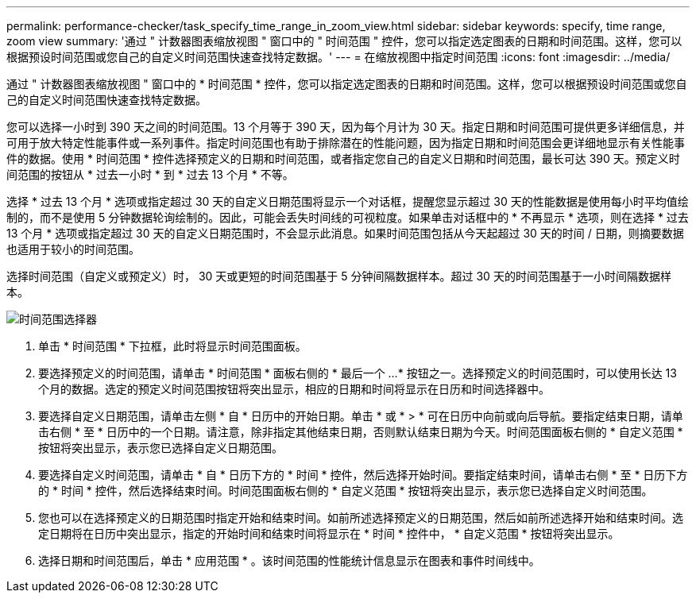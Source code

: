 ---
permalink: performance-checker/task_specify_time_range_in_zoom_view.html 
sidebar: sidebar 
keywords: specify, time range, zoom view 
summary: '通过 " 计数器图表缩放视图 " 窗口中的 " 时间范围 " 控件，您可以指定选定图表的日期和时间范围。这样，您可以根据预设时间范围或您自己的自定义时间范围快速查找特定数据。' 
---
= 在缩放视图中指定时间范围
:icons: font
:imagesdir: ../media/


[role="lead"]
通过 " 计数器图表缩放视图 " 窗口中的 * 时间范围 * 控件，您可以指定选定图表的日期和时间范围。这样，您可以根据预设时间范围或您自己的自定义时间范围快速查找特定数据。

您可以选择一小时到 390 天之间的时间范围。13 个月等于 390 天，因为每个月计为 30 天。指定日期和时间范围可提供更多详细信息，并可用于放大特定性能事件或一系列事件。指定时间范围也有助于排除潜在的性能问题，因为指定日期和时间范围会更详细地显示有关性能事件的数据。使用 * 时间范围 * 控件选择预定义的日期和时间范围，或者指定您自己的自定义日期和时间范围，最长可达 390 天。预定义时间范围的按钮从 * 过去一小时 * 到 * 过去 13 个月 * 不等。

选择 * 过去 13 个月 * 选项或指定超过 30 天的自定义日期范围将显示一个对话框，提醒您显示超过 30 天的性能数据是使用每小时平均值绘制的，而不是使用 5 分钟数据轮询绘制的。因此，可能会丢失时间线的可视粒度。如果单击对话框中的 * 不再显示 * 选项，则在选择 * 过去 13 个月 * 选项或指定超过 30 天的自定义日期范围时，不会显示此消息。如果时间范围包括从今天起超过 30 天的时间 / 日期，则摘要数据也适用于较小的时间范围。

选择时间范围（自定义或预定义）时， 30 天或更短的时间范围基于 5 分钟间隔数据样本。超过 30 天的时间范围基于一小时间隔数据样本。

image::../media/time_range_selector.gif[时间范围选择器]

. 单击 * 时间范围 * 下拉框，此时将显示时间范围面板。
. 要选择预定义的时间范围，请单击 * 时间范围 * 面板右侧的 * 最后一个 ...* 按钮之一。选择预定义的时间范围时，可以使用长达 13 个月的数据。选定的预定义时间范围按钮将突出显示，相应的日期和时间将显示在日历和时间选择器中。
. 要选择自定义日期范围，请单击左侧 * 自 * 日历中的开始日期。单击 * 或 * > * 可在日历中向前或向后导航。要指定结束日期，请单击右侧 * 至 * 日历中的一个日期。请注意，除非指定其他结束日期，否则默认结束日期为今天。时间范围面板右侧的 * 自定义范围 * 按钮将突出显示，表示您已选择自定义日期范围。
. 要选择自定义时间范围，请单击 * 自 * 日历下方的 * 时间 * 控件，然后选择开始时间。要指定结束时间，请单击右侧 * 至 * 日历下方的 * 时间 * 控件，然后选择结束时间。时间范围面板右侧的 * 自定义范围 * 按钮将突出显示，表示您已选择自定义时间范围。
. 您也可以在选择预定义的日期范围时指定开始和结束时间。如前所述选择预定义的日期范围，然后如前所述选择开始和结束时间。选定日期将在日历中突出显示，指定的开始时间和结束时间将显示在 * 时间 * 控件中， * 自定义范围 * 按钮将突出显示。
. 选择日期和时间范围后，单击 * 应用范围 * 。该时间范围的性能统计信息显示在图表和事件时间线中。

